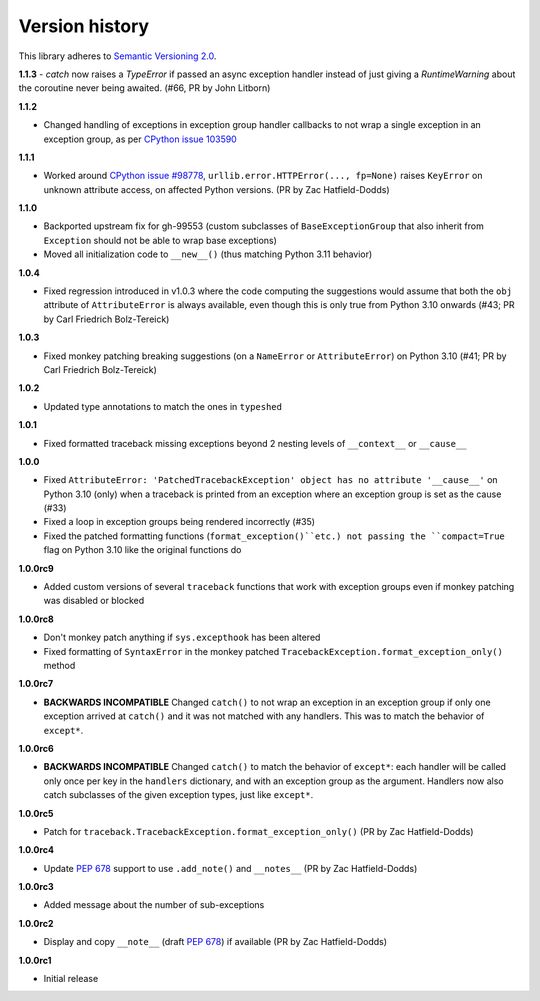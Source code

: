 Version history
===============

This library adheres to `Semantic Versioning 2.0 <http://semver.org/>`_.

**1.1.3**
- `catch` now raises a `TypeError` if passed an async exception handler instead of just giving a `RuntimeWarning` about the coroutine never being awaited. (#66, PR by John Litborn)

**1.1.2**

- Changed handling of exceptions in exception group handler callbacks to not wrap a
  single exception in an exception group, as per
  `CPython issue 103590 <https://github.com/python/cpython/issues/103590>`_

**1.1.1**

- Worked around
  `CPython issue #98778 <https://github.com/python/cpython/issues/98778>`_,
  ``urllib.error.HTTPError(..., fp=None)`` raises ``KeyError`` on unknown attribute
  access, on affected Python versions. (PR by Zac Hatfield-Dodds)

**1.1.0**

- Backported upstream fix for gh-99553 (custom subclasses of ``BaseExceptionGroup`` that
  also inherit from ``Exception`` should not be able to wrap base exceptions)
- Moved all initialization code to ``__new__()`` (thus matching Python 3.11 behavior)

**1.0.4**

- Fixed regression introduced in v1.0.3 where the code computing the suggestions would
  assume that both the ``obj`` attribute of ``AttributeError`` is always available, even
  though this is only true from Python 3.10 onwards
  (#43; PR by Carl Friedrich Bolz-Tereick)

**1.0.3**

- Fixed monkey patching breaking suggestions (on a ``NameError`` or ``AttributeError``)
  on Python 3.10 (#41; PR by Carl Friedrich Bolz-Tereick)

**1.0.2**

- Updated type annotations to match the ones in ``typeshed``

**1.0.1**

- Fixed formatted traceback missing exceptions beyond 2 nesting levels of
  ``__context__`` or ``__cause__``

**1.0.0**

- Fixed
  ``AttributeError: 'PatchedTracebackException' object has no attribute '__cause__'``
  on Python 3.10 (only) when a traceback is printed from an exception where an exception
  group is set as the cause (#33)
- Fixed a loop in exception groups being rendered incorrectly (#35)
- Fixed the patched formatting functions (``format_exception()``etc.) not passing the
  ``compact=True`` flag on Python 3.10 like the original functions do

**1.0.0rc9**

- Added custom versions of several ``traceback``  functions that work with exception
  groups even if monkey patching was disabled or blocked

**1.0.0rc8**

- Don't monkey patch anything if ``sys.excepthook`` has been altered
- Fixed formatting of ``SyntaxError`` in the monkey patched
  ``TracebackException.format_exception_only()`` method

**1.0.0rc7**

- **BACKWARDS INCOMPATIBLE** Changed ``catch()`` to not wrap an exception in an
  exception group if only one exception arrived at ``catch()`` and it was not matched
  with any handlers. This was to match the behavior of ``except*``.

**1.0.0rc6**

- **BACKWARDS INCOMPATIBLE** Changed ``catch()`` to match the behavior of ``except*``:
  each handler will be called only once per key in the ``handlers`` dictionary, and with
  an exception group as the argument. Handlers now also catch subclasses of the given
  exception types, just like ``except*``.

**1.0.0rc5**

- Patch for ``traceback.TracebackException.format_exception_only()`` (PR by Zac Hatfield-Dodds)

**1.0.0rc4**

- Update `PEP 678`_ support to use ``.add_note()`` and ``__notes__`` (PR by Zac Hatfield-Dodds)

**1.0.0rc3**

- Added message about the number of sub-exceptions

**1.0.0rc2**

- Display and copy ``__note__`` (draft `PEP 678`_) if available (PR by Zac Hatfield-Dodds)

.. _PEP 678: https://www.python.org/dev/peps/pep-0678/

**1.0.0rc1**

- Initial release

